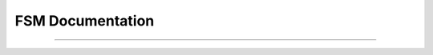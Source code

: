 
FSM Documentation
=================

.. doxygenclass:: m0st4fa::fsm::FiniteStateMachine
  :members:
  :protected-members:
  :undoc-members:
  :allow-dot-graphs:

----
